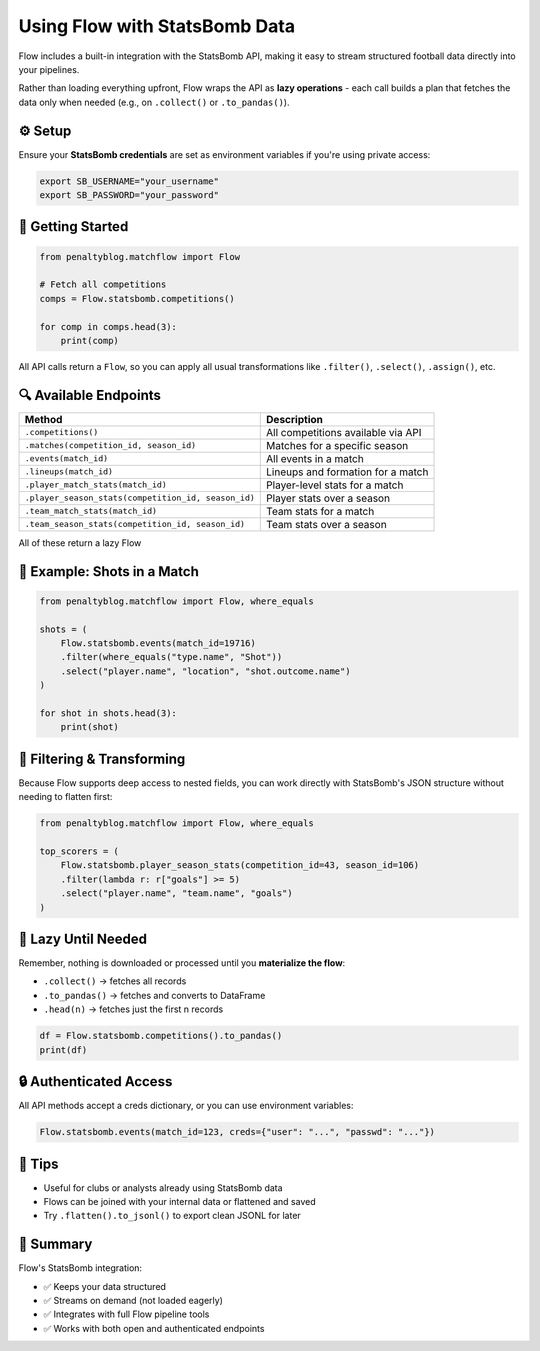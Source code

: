 ===============================
Using Flow with StatsBomb Data
===============================

Flow includes a built-in integration with the StatsBomb API, making it easy to stream structured football data directly into your pipelines.

Rather than loading everything upfront, Flow wraps the API as **lazy operations** - each call builds a plan that fetches the data only when needed (e.g., on ``.collect()`` or ``.to_pandas()``).

⚙️ Setup
========

Ensure your **StatsBomb credentials** are set as environment variables if you're using private access:

.. code-block:: bash

   export SB_USERNAME="your_username"
   export SB_PASSWORD="your_password"

🚀 Getting Started
==================

.. code-block:: python

   from penaltyblog.matchflow import Flow

   # Fetch all competitions
   comps = Flow.statsbomb.competitions()

   for comp in comps.head(3):
       print(comp)

All API calls return a ``Flow``, so you can apply all usual transformations like ``.filter()``, ``.select()``, ``.assign()``, etc.

🔍 Available Endpoints
======================

+-----------------------------------------------------+------------------------------------+
| Method                                              | Description                        |
+=====================================================+====================================+
| ``.competitions()``                                 | All competitions available via API |
+-----------------------------------------------------+------------------------------------+
| ``.matches(competition_id, season_id)``             | Matches for a specific season      |
+-----------------------------------------------------+------------------------------------+
| ``.events(match_id)``                               | All events in a match              |
+-----------------------------------------------------+------------------------------------+
| ``.lineups(match_id)``                              | Lineups and formation for a match  |
+-----------------------------------------------------+------------------------------------+
| ``.player_match_stats(match_id)``                   | Player-level stats for a match     |
+-----------------------------------------------------+------------------------------------+
| ``.player_season_stats(competition_id, season_id)`` | Player stats over a season         |
+-----------------------------------------------------+------------------------------------+
| ``.team_match_stats(match_id)``                     | Team stats for a match             |
+-----------------------------------------------------+------------------------------------+
| ``.team_season_stats(competition_id, season_id)``   | Team stats over a season           |
+-----------------------------------------------------+------------------------------------+

All of these return a lazy Flow

🧪 Example: Shots in a Match
============================

.. code-block:: python

   from penaltyblog.matchflow import Flow, where_equals

   shots = (
       Flow.statsbomb.events(match_id=19716)
       .filter(where_equals("type.name", "Shot"))
       .select("player.name", "location", "shot.outcome.name")
   )

   for shot in shots.head(3):
       print(shot)

🧼 Filtering & Transforming
===========================

Because Flow supports deep access to nested fields, you can work directly with StatsBomb's JSON structure without needing to flatten first:

.. code-block:: python

   from penaltyblog.matchflow import Flow, where_equals

   top_scorers = (
       Flow.statsbomb.player_season_stats(competition_id=43, season_id=106)
       .filter(lambda r: r["goals"] >= 5)
       .select("player.name", "team.name", "goals")
   )

🐢 Lazy Until Needed
====================

Remember, nothing is downloaded or processed until you **materialize the flow**:

- ``.collect()`` → fetches all records
- ``.to_pandas()`` → fetches and converts to DataFrame
- ``.head(n)`` → fetches just the first n records

.. code-block:: python

   df = Flow.statsbomb.competitions().to_pandas()
   print(df)

🔒 Authenticated Access
=======================

All API methods accept a creds dictionary, or you can use environment variables:

.. code-block:: python

   Flow.statsbomb.events(match_id=123, creds={"user": "...", "passwd": "..."})

🧠 Tips
=======

- Useful for clubs or analysts already using StatsBomb data
- Flows can be joined with your internal data or flattened and saved
- Try ``.flatten().to_jsonl()`` to export clean JSONL for later

📝 Summary
==========

Flow's StatsBomb integration:

- ✅ Keeps your data structured
- ✅ Streams on demand (not loaded eagerly)
- ✅ Integrates with full Flow pipeline tools
- ✅ Works with both open and authenticated endpoints
